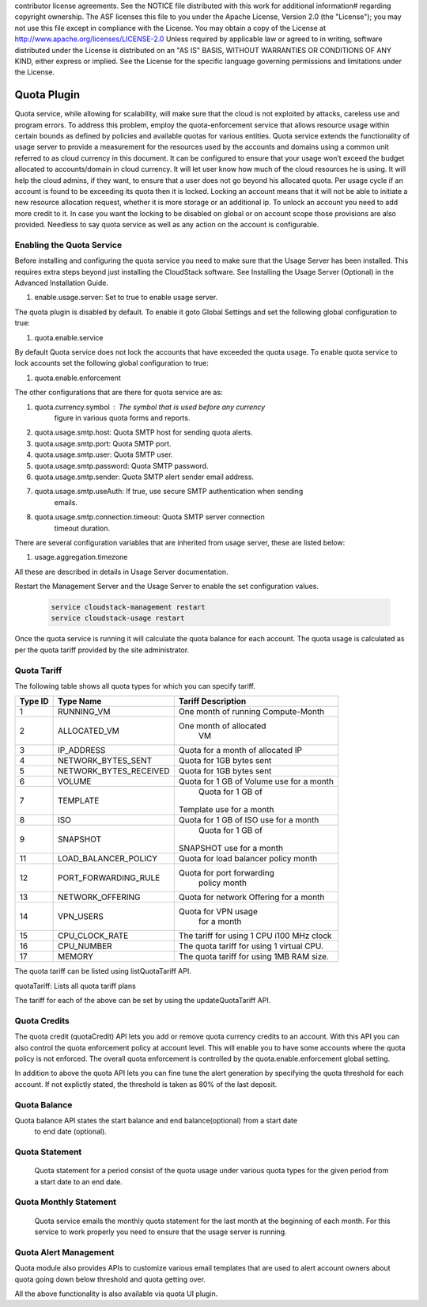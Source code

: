 .. Licensed to the Apache Software Foundation (ASF) under one or more
contributor license agreements.  See the NOTICE file distributed with this work
for additional information# regarding copyright ownership. The ASF licenses this
file to you under the Apache License, Version 2.0 (the "License"); you may not
use this file except in compliance with the License.  You may obtain a copy of
the License at http://www.apache.org/licenses/LICENSE-2.0 Unless required by
applicable law or agreed to in writing, software distributed under the License
is distributed on an "AS IS" BASIS, WITHOUT WARRANTIES OR CONDITIONS OF ANY
KIND, either express or implied.  See the License for the specific language
governing permissions and limitations under the License.


Quota Plugin 
=============

Quota service, while allowing for scalability, will make sure that the cloud is
not exploited by attacks, careless use and program errors. To address this
problem, employ the quota-enforcement service that allows resource
usage within certain bounds as defined by policies and available quotas for
various entities. Quota service extends the functionality of usage server to
provide a measurement for the resources used by the accounts and domains using a
common unit referred to as cloud currency in this document. It can be configured
to ensure that your usage won’t exceed the budget allocated to accounts/domain
in cloud currency. It will let user know how much of the cloud resources he is
using. It will help the cloud admins, if they want, to ensure that a user does
not go beyond his allocated quota. Per usage cycle if an account is found to be
exceeding its quota then it is locked. Locking an account means that it will not
be able to initiate a new resource allocation request, whether it is more
storage or an additional ip. To unlock an account you need to add more credit to it.
In case you want the locking to be disabled on global or on account scope those 
provisions are also provided. Needless to say quota service as well as any action
on the account is configurable.

Enabling the Quota Service 
----------------------------

Before installing and configuring the quota service you need to make sure that
the Usage Server has been installed. This requires extra steps beyond just
installing the CloudStack software. See Installing the Usage Server (Optional)
in the Advanced Installation Guide.

#. enable.usage.server: Set to true to enable usage server.

The quota plugin is disabled by default. To enable it goto Global Settings and
set the following global configuration to true:

#.  quota.enable.service

By default Quota service does not lock the accounts that have exceeded the quota
usage. To enable quota service to lock accounts set the following global
configuration to true:

#. quota.enable.enforcement

The other configurations that are there for quota service are as:

#. quota.currency.symbol : The symbol that is used before any currency 
	figure in various quota forms and reports. 
#. quota.usage.smtp.host: Quota SMTP host for sending quota alerts. 
#. quota.usage.smtp.port: Quota SMTP port. 
#. quota.usage.smtp.user: Quota SMTP user. 
#. quota.usage.smtp.password: Quota SMTP password. 
#. quota.usage.smtp.sender: Quota SMTP alert sender email address. 
#. quota.usage.smtp.useAuth: If true, use secure SMTP authentication when sending
	emails. 
#. quota.usage.smtp.connection.timeout: Quota SMTP server connection
	timeout duration.

There are several configuration variables that are inherited from usage server, 
these are listed below:

#. usage.aggregation.timezone 

All these are described in details in Usage Server documentation.

Restart the Management Server and  the Usage Server to enable the set configuration 
values.

   .. code:: bash

      service cloudstack-management restart 
      service cloudstack-usage restart

Once the quota service is running it will calculate the quota balance for each account.
The quota usage is calculated as per the quota tariff provided by the site administrator.


Quota Tariff
-------------

The following table shows all quota types for which you can specify tariff.

.. cssclass:: table-striped table-bordered table-hover

+------------------+-----------------------------------+-------------------------+
| Type ID          | Type Name                         | Tariff Description      |
|                  |                                   |                         |
+==================+===================================+=========================+
| 1                | RUNNING\_VM                       | One month of running    |
|                  |                                   | Compute-Month           |
+------------------+-----------------------------------+-------------------------+
| 2                | ALLOCATED\_VM                     | One month of allocated  |
|                  |                                   |  VM                     |
+------------------+-----------------------------------+-------------------------+
| 3                | IP\_ADDRESS                       | Quota for a month of    |
|                  |                                   | allocated IP            |
+------------------+-----------------------------------+-------------------------+
| 4                | NETWORK\_BYTES\_SENT              |Quota for 1GB bytes sent |
+------------------+-----------------------------------+-------------------------+
| 5                | NETWORK\_BYTES\_RECEIVED          |Quota for 1GB bytes sent |
+------------------+-----------------------------------+-------------------------+
| 6                | VOLUME                            | Quota for 1 GB of       |
|                  |                                   | Volume use for a month  |
+------------------+-----------------------------------+-------------------------+
| 7                | TEMPLATE                          | Quota for 1 GB of       |
|                  |                                   |Template use for a month |
+------------------+-----------------------------------+-------------------------+
| 8                | ISO                               | Quota for 1 GB of       |
|                  |                                   | ISO use for a month     |
+------------------+-----------------------------------+-------------------------+
| 9                | SNAPSHOT                          | Quota for 1 GB of       |
|                  |                                   |SNAPSHOT use for a month |
+------------------+-----------------------------------+-------------------------+
| 11               | LOAD\_BALANCER\_POLICY            | Quota for load balancer |
|                  |                                   | policy month            |
+------------------+-----------------------------------+-------------------------+
| 12               | PORT\_FORWARDING\_RULE            |Quota for port forwarding|
|                  |                                   | policy month            |
+------------------+-----------------------------------+-------------------------+
| 13               | NETWORK\_OFFERING                 | Quota for network       |
|                  |                                   | Offering for a month    |
+------------------+-----------------------------------+-------------------------+
| 14               | VPN\_USERS                        | Quota for VPN usage     |
|                  |                                   |  for a month            |
+------------------+-----------------------------------+-------------------------+
| 15               | CPU\_CLOCK\_RATE                  | The tariff for using    |
|                  |                                   | 1 CPU i100 MHz clock    |
+------------------+-----------------------------------+-------------------------+
| 16               | CPU\_NUMBER                       | The quota tariff for    |
|                  |                                   | using 1 virtual CPU.    |
+------------------+-----------------------------------+-------------------------+
| 17               | MEMORY                            | The quota tariff for    |
|                  |                                   | using 1MB RAM size.     |
+------------------+-----------------------------------+-------------------------+

The quota tariff can be listed using listQuotaTariff API.

quotaTariff: Lists all quota tariff plans

The tariff for each of the above can be set by using the updateQuotaTariff API.

Quota Credits
-------------

The quota credit (quotaCredit) API lets you add or remove quota currency credits to
an account. With this API you can also control the quota enforcement policy at 
account level. This will enable you to have some accounts where the quota policy is
not enforced. The overall quota enforcement is controlled by the quota.enable.enforcement
global setting.

In addition to above the quota API lets you can fine tune the alert generation by specifying 
the quota threshold for each account. If not explictly stated, the threshold is taken as 80%
of the last deposit.

Quota Balance
--------------

Quota balance API states the start balance and end balance(optional) from a start date
 to end date (optional).
 
Quota Statement
----------------
 
 Quota statement for a period consist of the quota usage under various quota types for 
 the given period from a start date to an end date.

Quota Monthly Statement
------------------------

 Quota service emails the monthly quota statement for the last month at the beginning of 
 each month. For this service to work properly you need to ensure that the usage server
 is running.
 
Quota Alert Management
-----------------------

Quota module also provides APIs to customize various email templates that are used to
alert account owners about quota going down below threshold and quota getting over.


All the above functionality is also available via quota UI plugin.
